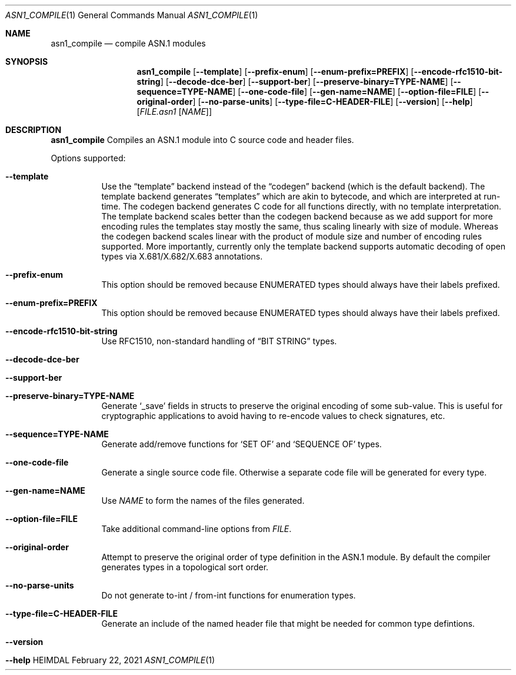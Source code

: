 .\" Copyright (c) 2019 Kungliga Tekniska Högskolan
.\" (Royal Institute of Technology, Stockholm, Sweden).
.\" All rights reserved.
.\"
.\" Redistribution and use in source and binary forms, with or without
.\" modification, are permitted provided that the following conditions
.\" are met:
.\"
.\" 1. Redistributions of source code must retain the above copyright
.\"    notice, this list of conditions and the following disclaimer.
.\"
.\" 2. Redistributions in binary form must reproduce the above copyright
.\"    notice, this list of conditions and the following disclaimer in the
.\"    documentation and/or other materials provided with the distribution.
.\"
.\" 3. Neither the name of the Institute nor the names of its contributors
.\"    may be used to endorse or promote products derived from this software
.\"    without specific prior written permission.
.\"
.\" THIS SOFTWARE IS PROVIDED BY THE INSTITUTE AND CONTRIBUTORS ``AS IS'' AND
.\" ANY EXPRESS OR IMPLIED WARRANTIES, INCLUDING, BUT NOT LIMITED TO, THE
.\" IMPLIED WARRANTIES OF MERCHANTABILITY AND FITNESS FOR A PARTICULAR PURPOSE
.\" ARE DISCLAIMED.  IN NO EVENT SHALL THE INSTITUTE OR CONTRIBUTORS BE LIABLE
.\" FOR ANY DIRECT, INDIRECT, INCIDENTAL, SPECIAL, EXEMPLARY, OR CONSEQUENTIAL
.\" DAMAGES (INCLUDING, BUT NOT LIMITED TO, PROCUREMENT OF SUBSTITUTE GOODS
.\" OR SERVICES; LOSS OF USE, DATA, OR PROFITS; OR BUSINESS INTERRUPTION)
.\" HOWEVER CAUSED AND ON ANY THEORY OF LIABILITY, WHETHER IN CONTRACT, STRICT
.\" LIABILITY, OR TORT (INCLUDING NEGLIGENCE OR OTHERWISE) ARISING IN ANY WAY
.\" OUT OF THE USE OF THIS SOFTWARE, EVEN IF ADVISED OF THE POSSIBILITY OF
.\" SUCH DAMAGE.
.\"
.\" $Id$
.\"
.Dd February 22, 2021
.Dt ASN1_COMPILE 1
.Os HEIMDAL
.Sh NAME
.Nm asn1_compile
.Nd compile ASN.1 modules
.Sh SYNOPSIS
.Nm
.Bk -words
.Op Fl Fl template
.Op Fl Fl prefix-enum
.Op Fl Fl enum-prefix=PREFIX
.Op Fl Fl encode-rfc1510-bit-string
.Op Fl Fl decode-dce-ber
.Op Fl Fl support-ber
.Op Fl Fl preserve-binary=TYPE-NAME
.Op Fl Fl sequence=TYPE-NAME
.Op Fl Fl one-code-file
.Op Fl Fl gen-name=NAME
.Op Fl Fl option-file=FILE
.Op Fl Fl original-order
.Op Fl Fl no-parse-units
.Op Fl Fl type-file=C-HEADER-FILE
.Op Fl Fl version
.Op Fl Fl help
.Op Ar FILE.asn1 Op Ar NAME
.Ek
.Sh DESCRIPTION
.Nm
Compiles an ASN.1 module into C source code and header files.
.Pp
Options supported:
.Bl -tag -width Ds
.It Fl Fl template
Use the
.Dq template
backend instead of the
.Dq codegen
backend (which is the default backend).
The template backend generates
.Dq templates
which are akin to bytecode, and which are interpreted at
run-time.
The codegen backend generates C code for all functions directly,
with no template interpretation.
The template backend scales better than the codegen backend
because as we add support for more encoding rules the templates
stay mostly the same, thus scaling linearly with size of module.
Whereas the codegen backend scales linear with the product of
module size and number of encoding rules supported.
More importantly, currently only the template backend supports
automatic decoding of open types via X.681/X.682/X.683
annotations.
.It Fl Fl prefix-enum
This option should be removed because ENUMERATED types should
always have their labels prefixed.
.It Fl Fl enum-prefix=PREFIX
This option should be removed because ENUMERATED types should
always have their labels prefixed.
.It Fl Fl encode-rfc1510-bit-string
Use RFC1510, non-standard handling of
.Dq BIT STRING
types.
.It Fl Fl decode-dce-ber
.It Fl Fl support-ber
.It Fl Fl preserve-binary=TYPE-NAME
Generate
.Sq _save
fields in structs to preserve the original encoding of some
sub-value.
This is useful for cryptographic applications to avoid having to
re-encode values to check signatures, etc.
.It Fl Fl sequence=TYPE-NAME
Generate add/remove functions for
.Sq SET OF
and
.Sq SEQUENCE OF
types.
.It Fl Fl one-code-file
Generate a single source code file.
Otherwise a separate code file will be generated for every type.
.It Fl Fl gen-name=NAME
Use
.Ar NAME
to form the names of the files generated.
.It Fl Fl option-file=FILE
Take additional command-line options from
.Ar FILE .
.It Fl Fl original-order
Attempt to preserve the original order of type definition in the
ASN.1 module.
By default the compiler generates types in a topological sort
order.
.It Fl Fl no-parse-units
Do not generate to-int / from-int functions for enumeration
types.
.It Fl Fl type-file=C-HEADER-FILE
Generate an include of the named header file that might be needed
for common type defintions.
.It Fl Fl version
.It Fl Fl help
.El
